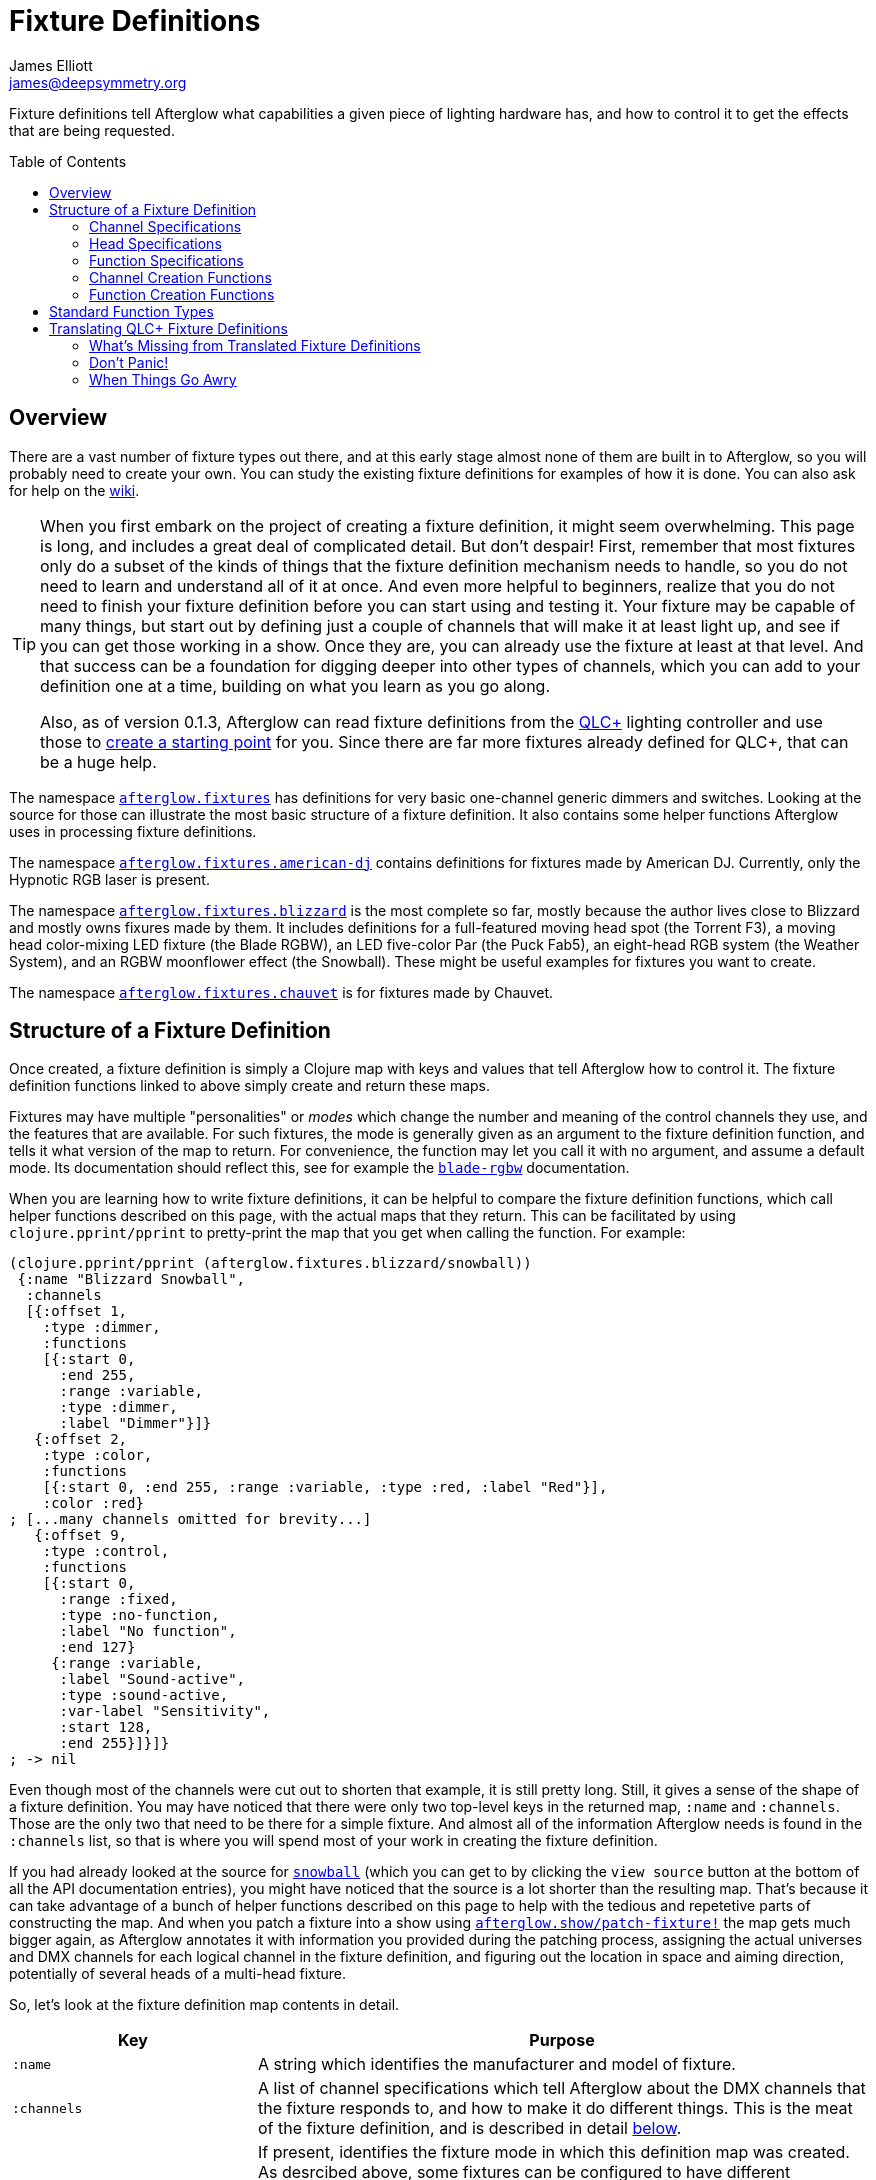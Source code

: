 = Fixture Definitions
James Elliott <james@deepsymmetry.org>
:icons: font
:toc:
:toc-placement: preamble
:api-doc: http://rawgit.com/Deep-Symmetry/afterglow/master/api-doc/
:branch-base: https://github.com/Deep-Symmetry/afterglow/blob/master/

// Set up support for relative links on GitHub, and give it
// usable icons for admonitions, w00t! Add more conditions
// if you need to support other environments and extensions.
ifdef::env-github[]
:outfilesuffix: .adoc
:tip-caption: :bulb:
:note-caption: :information_source:
:important-caption: :heavy_exclamation_mark:
:caution-caption: :fire:
:warning-caption: :warning:
endif::[]

Fixture definitions tell Afterglow what capabilities a given piece of
lighting hardware has, and how to control it to get the effects that are
being requested.

== Overview

There are a vast number of fixture types out there, and at this early
stage almost none of them are built in to Afterglow, so you will
probably need to create your own. You can study the existing fixture
definitions for examples of how it is done. You can also ask for help
on the https://github.com/Deep-Symmetry/afterglow/wiki/Questions[wiki].

[TIP]
====
When you first embark on the project of creating a fixture
definition, it might seem overwhelming. This page is long, and
includes a great deal of complicated detail. But don't despair! First,
remember that most fixtures only do a subset of the kinds of things
that the fixture definition mechanism needs to handle, so you do not
need to learn and understand all of it at once. And even more helpful
to beginners, realize that you do not need to finish your fixture
definition before you can start using and testing it. Your fixture may
be capable of many things, but start out by defining just a couple of
channels that will make it at least light up, and see if you can get
those working in a show. Once they are, you can already use the
fixture at least at that level. And that success can be a foundation
for digging deeper into other types of channels, which you can add to
your definition one at a time, building on what you learn as you go
along.

Also, as of version 0.1.3, Afterglow can read fixture definitions from
the http://www.qlcplus.org[QLC+] lighting controller and use those to
<<translating-qlc-fixture-definitions,create a starting point>> for
you. Since there are far more fixtures already defined for QLC+, that
can be a huge help.
====

The namespace
{api-doc}afterglow.fixtures.html[`afterglow.fixtures`]
has definitions for very basic one-channel generic dimmers and
switches. Looking at the source for those can illustrate the most
basic structure of a fixture definition. It also contains some helper
functions Afterglow uses in processing fixture definitions.

The namespace
{api-doc}afterglow.fixtures.american-dj.html[`afterglow.fixtures.american-dj`]
contains definitions for fixtures made by American DJ. Currently, only
the Hypnotic RGB laser is present.

The namespace
{api-doc}afterglow.fixtures.blizzard.html[`afterglow.fixtures.blizzard`]
is the most complete so far, mostly because the author lives close to
Blizzard and mostly owns fixures made by them. It includes definitions
for a full-featured moving head spot (the Torrent F3), a moving head
color-mixing LED fixture (the Blade RGBW), an LED five-color Par (the
Puck Fab5), an eight-head RGB system (the Weather System), and an RGBW
moonflower effect (the Snowball). These might be useful examples for
fixtures you want to create.

The namespace
{api-doc}afterglow.fixtures.chauvet.html[`afterglow.fixtures.chauvet`]
is for fixtures made by Chauvet.

== Structure of a Fixture Definition

Once created, a fixture definition is simply a Clojure map with keys
and values that tell Afterglow how to control it. The fixture
definition functions linked to above simply create and return these
maps.

Fixtures may have multiple "personalities" or _modes_ which change the
number and meaning of the control channels they use, and the features
that are available. For such fixtures, the mode is generally given as
an argument to the fixture definition function, and tells it what
version of the map to return. For convenience, the function may let
you call it with no argument, and assume a default mode. Its
documentation should reflect this, see for example the
{api-doc}afterglow.fixtures.blizzard.html#var-blade-rgbw[`blade-rgbw`]
documentation.

When you are learning how to write fixture definitions, it can be
helpful to compare the fixture definition functions, which call helper
functions described on this page, with the actual maps that they
return. This can be facilitated by using `clojure.pprint/pprint` to
pretty-print the map that you get when calling the function. For
example:

[source,clojure]
----
(clojure.pprint/pprint (afterglow.fixtures.blizzard/snowball))
 {:name "Blizzard Snowball",
  :channels
  [{:offset 1,
    :type :dimmer,
    :functions
    [{:start 0,
      :end 255,
      :range :variable,
      :type :dimmer,
      :label "Dimmer"}]}
   {:offset 2,
    :type :color,
    :functions
    [{:start 0, :end 255, :range :variable, :type :red, :label "Red"}],
    :color :red}
; [...many channels omitted for brevity...]
   {:offset 9,
    :type :control,
    :functions
    [{:start 0,
      :range :fixed,
      :type :no-function,
      :label "No function",
      :end 127}
     {:range :variable,
      :label "Sound-active",
      :type :sound-active,
      :var-label "Sensitivity",
      :start 128,
      :end 255}]}]}
; -> nil
----

Even though most of the channels were cut out to shorten that example,
it is still pretty long. Still, it gives a sense of the shape of a
fixture definition. You may have noticed that there were only two
top-level keys in the returned map, `:name` and `:channels`. Those
are the only two that need to be there for a simple fixture. And
almost all of the information Afterglow needs is found in the
`:channels` list, so that is where you will spend most of your work in
creating the fixture definition.

If you had already looked at the source for
{api-doc}afterglow.fixtures.blizzard.html#var-snowball[`snowball`]
(which you can get to by clicking the `view source` button at the
bottom of all the API documentation entries), you might have noticed
that the source is a lot shorter than the resulting map. That's
because it can take advantage of a bunch of helper functions described
on this page to help with the tedious and repetetive parts of
constructing the map. And when you patch a fixture into a show using
{api-doc}afterglow.show.html#var-patch-fixture.21[`afterglow.show/patch-fixture!`]
the map gets much bigger again, as Afterglow annotates it with
information you provided during the patching process, assigning the
actual universes and DMX channels for each logical channel in the
fixture definition, and figuring out the location in space and aiming
direction, potentially of several heads of a multi-head fixture.

So, let's look at the fixture definition map contents in detail.

[cols="2l,5a", options="header"]
|===
|Key
|Purpose

|:name

|A string which identifies the manufacturer and model of fixture.

|:channels

| A list of channel specifications which tell Afterglow about the DMX
channels that the fixture responds to, and how to make it do different
things. This is the meat of the fixture definition, and is described
in detail <<channel-specifications,below>>.

|:mode

|If present, identifies the fixture mode in which this definition map
 was created. As desrcibed above, some fixtures can be configured to
 have different &ldquo;personalities&rdquo; which use a different
 number of DMX channels and provide a different set of features. Their
 fixture definition functions will use a `mode` argument to determine
 the mode in which the fixture is operating, and return an appropriate
 map. That map will include the chosen mode keyword as the value at
 this key.

|:heads

|If a fixture has multiple independent heads, which can be controlled
 individually, the channels which control the heads are grouped into a
 list under this key. Each entry in the list is a map which explains a
 single head. It will contain its own `:channels` key with the channel
 specifications controlling that specific head, and will also contain
 geometric information about the offset of that particular head from
 the geometric center of the fixture, so Afterglow can figure out
 where the head is in space when the fiture is patched into the show.
 This is described in more detail <<head-specifications,below>>.

|:pan-center

|If this fixture is a moving head capable of pan movements, this entry
 tells afterglow the DMX value to send the fixture to pan it directly
 at the audience when the fixture is hung at its standard orientation.
 (The documentation you create for your fixture definition needs to
 explain what this default orientation is, so that people patching
 your fixture can figure out the proper angle information to tell
 Afterglow if they hung it in a different orientation, as explained in
 <<show_space#show-space,Show Space>>.) The `:pan-center` value should
 pan the light so it is aimed exactly along the show Z axis when also
 tilted to `:tilt-center`.

Many fixtures can pan more than once around a full circle, so you may
have a choice of values to supply here, all of which pan the fixture
directly towards the audience in your default hanging orientation. If
so, pick one towards the middle of the DMX range, giving Afterglow
room to maneuver without having to flip to the opposite end of the pan
range regardless of how the fixture has been hung.

If the fixture cannot pan far enough to aim directly at the audience
when it is hung in its default orientation, you may be better off
choosing a different default hanging orientation. But if you do not
want to do that, you can set this to the closest value outside the
legal DMX range which would cause the fixture to pan that far if it
were legal and possible, and Afterglow will still be able to figure
out and use the legal movements that the fixture is capable of.

|:pan-half-circle

|If this fixture is a moving head capable of pan movements, this entry
 tells Afterglow the amount it needs to add to the DMX value sent on
 the fixture's Pan channel to pan it halfway around a circle in a
 counterclockwise direction. Afterglow uses this to figure out how to
 aim the head exactly where you want it. If your fixture is not
 capable of panning that far, this value may be larger than a legal
 DMX value. That is fine, Afterglow will figure that out. Simply
 always give it the value which, when added to some legal Pan channel
 value, would cause the fixture to rotate counterclockwise halfway
 around a circle if it could rotate that far. (This number could be
 negative if the fixture turns clockwise when the pan value is
 increased in its default hanging orientation.)

The <<show_space#show-space,Show Space>> page explains how to figure
out which rotations are clockwise or counterclockwise with respect to
different axes. Pan motions are rotations around the fixture Y axis.

|:tilt-center

|If this fixture is a moving head capable of tilt movements, this
 entry tells afterglow the DMX value to send the fixture to tilt it
 directly at the audience when the fixture is hung at its standard
 orientation. (The documentation you create for your fixture
 definition needs to explain what this default orientation is, so that
 people patching your fixture can figure out the proper angle
 information to tell Afterglow if they hung it in a different
 orientation, as explained in <<show_space#show-space,Show Space>>.)
 The `:tilt-center` value should tilt the light so it is aimed exactly
 along the show Z axis when also panned to `:pan-center`.

Some fixtures can tilt more than once around a full circle, so you may
have a choice of values to supply here, all of which tilt the fixture
directly towards the audience in your default hanging orientation. If
so, pick one towards the middle of the DMX range, giving Afterglow
room to maneuver without having to flip to the opposite end of the tilt
range regardless of how the fixture has been hung.

If the fixture cannot tilt far enough to aim directly at the audience
when it is hung in its default orientation, you may be better off
choosing a different default hanging orientation. But if you do not
want to do that, you can set this to the closest value outside the
legal DMX range which would cause the fixture to tilt that far if it
were legal and possible, and Afterglow will still be able to figure
out and use the legal movements that the fixture is capable of.

|:tilt-half-circle

|If this fixture is a moving head capable of tilt movements, this entry
 tells Afterglow the amount it needs to add to the DMX value sent on
 the fixture's Tilt channel to tilt it halfway around a circle in a
 counterclockwise direction. Afterglow uses this to figure out how to
 aim the head exactly where you want it. If your fixture is not
 capable of tilting that far, this value may be larger than a legal
 DMX value. That is fine, Afterglow will figure that out. Simply
 always give it the value which, when added to some legal Tilt channel
 value, would cause the fixture to rotate counterclockwise halfway
 around a circle if it could rotate that far. (This number could be
 negative if the fixture turns clockwise when the tilt value is
 increased in its default hanging orientation.)

The <<show_space#show-space,Show Space>> page explains how to figure
out which rotations are clockwise or counterclockwise with respect to
different axes. Tilt motions are rotations around the fixture X axis.

|===

=== Channel Specifications

The `:channels` entry for a fixture or head definition map tells
Afterglow the control channels that can be used to make that fixture
or head do things. It is a list of maps, each of which describes the
nature and capabilities of a single channel that the fixture or head
responds to.

TIP: Although there is a lot of detail in this table, you don't
necessarily need to understand it all to create fixture definitions,
because Afterglow provides <<channel-creation-functions,channel
creation functions>> to create these maps for you.

Each channel specification map has the following content:

[cols="2l,5a", options="header"]
|===
|Key
|Purpose

|:offset

[[channel-offset]]
|The number that identifies the channel. Each fixture listens to one
 or more channels, and is itself configured to a partcular DMX channel
 number (DMX channels range from 1 to 512). That configuration defines
 the _first_ channel the fixture listens to. The `:offset` value tells
 Afterglow how the current channel specification relates to the
 fixture's configured (starting) channel number. An offset of `1`
 corresponds to the first channel the fixture is listening to, which
 would be the channel number configured on the fixture's front panel
 (or via its DIP switches or jumpers if it is really old-school). The
 second channel would have offset `2`, and would correspond to the
 channel one greater than the fixture is configured to listen to.

Although it might seem more natural (at least to a programmer) to
start the offset with `0`, because then you could calculate the actual
channel number by simply adding the offset to the address at which the
fixture is configured to listen, most lighting manuals describe their
fixture channels with numbers that start with `1`, so Afterglow
follows that convention.

The offsets for all the channel specifications in a fixture definition
should form a continuous series of integers starting from 1 and going
up to the number of channels the fixture supports. It is an error if
more than one channel specification in the fixture definition uses the
same offset value, and if there are any gaps it probably means that
you have missed a channel specification (except for multi-byte
channels, as described in the next row). You don't need to define the
channels in the same order as their offsets in your fixture
definition, although that is a reasonable practice, making it easier
to match them up with the manual.

|:fine-offset

|There is one circumstance in which there _will_ be gaps in the
`:offset` values for your channel definitions. Sometimes a pair of
channels are used to express a single value, such as pan, tilt, or a
dimmer level, because the normal DMX value range, from 0 to 255, does
not give enough precision to allow smooth movements or fades. In those
cases, you specify the channel number containing the
most-significant byte (MSB) of the value as the `:offset`, and the
channel containing the least-significant byte (LSB) is specified in
the same channel specification using the key `:fine-offset`. The
function
{api-doc}afterglow.channels.html#var-fine-channel[`afterglow.channels/fine-channel`]
helps create such a channel specification map. (In fact, it has other
handy features which make it useful even when you are creating a
channel specification that does not need a `:fine-offset` value).

|:type

|Tells afterglow the kind of channel this is. Special values include
 `:color` for a channel that contains a color intensity, `:dimmer` for
 controlling brightness independent of color, and `:pan` and `:tilt`
 for controlling moving heads. Other channels may use keywords that
 Afterglow does not recognize. A common keyword used for a grab-bag
 channel which may do many things depending on the exact DMX value
 sent is `:control`.

|:color

|When the channel `:type` is `:color`, this key is also present to
 tell Afterglow what color the channel controls the intensity of.
 Afterglow uses this information to enable color mixing using multiple
 color channels. The value of this key will be a keyword. The values
 `:red`, `:green`, `:blue`, and `:white` are understood and supported
 for color mixing automatically. If your fixture has LEDs of other
 colors and you would like Afterglow to include them in its color
 mixing calculations, in addition to supplying a `:color` value for
 their channel, you will need to specify a `:hue` value (below), so
 Afterglow knows how to mix them in.

|:hue

[[hue-mixing]]
|When the channel `:type` is `:color`, this key is optionally present
 to tell Afterglow the hue value of the LEDs controlled by the
 channel. This allows Afterglow to perform color mixing with
 non-standard LED colors. Its value is the numeric hue (expressed in
 terms of degrees around the color circle) of the LEDs. The best way
 to find that is with a colorimeter, but since most of us can't afford
 them, you can approximate it by working with graphic design software,
 or even entering the color name on
 https://www.wolframalpha.com[Wolfram Alpha].

If you don't want Afterglow to mix colors using this channel, leave
out the `:hue` entry. The fixture definition function for the Chauvet
{api-doc}afterglow.fixtures.chauvet.html#var-slimpar-hex3-irc[SlimPar
Hex3 IRC] uses optional keyword arguments to let the show creator
decide whether or not to include them for its amber and ultraviolet
channels.

|:functions

|A list of <<function-specifications,Function Specifications>> which
 identify ranges of DMX values that can be sent to the channel, and
 which perform particular functions. Fixture manufacturers often use a
 single DMX channel to achieve many different kinds of effects, in
 order to not use up the DMX address space, especially when it would
 not make sense to try to activate two or more of the functions at the
 same time. Afterglow effects and cues can work in terms of these
 function definitions, and it often makes sense to do so even for
 channels which implement only a single function, so you don't need to
 worry about how a function is implemented when designing your effect
 or cue. Because of that, the channel creation functions add a
 function map even when you are creating a single-function channel.

|:inverted-from

[[inverted-channels]] |If this key is present, the value established
by the channel's <<rendering_loop#channel-assigners,assigners>> will
be
{api-doc}afterglow.effects.channel.html#var-apply-channel-value[reversed]
when it is sent to the fixture. This is necessary to support fixtures
which have inverted dimmer channels, and can be configured when
<<fixture_definitions#dimmer-channels,creating>> the dimmer channel
specification.

|===

=== Head Specifications

As described above, the `:heads` entry in a fixture definition map is
a list that describes each individually controllable head within that
fixture. It may be a separate moving head, or it may just be an
individually-addressable pixel. If a fixture has only one
light-emitting head, it does not need a head specification list at
all; everthing Afterglow needs to know about it will be contained in
the main fixture definition. But if there is more than one place on
the fixture that can be controlled independently, you will want to
organize them into heads, and tell Afterglow their spatial
relationships as well as which channels control which head, using a
head specifications list. Each element of the list is a map with the
following content:

[cols="2l,5a", options="header"]
|===
|Key
|Purpose

|:channels

| A list of channel specifications which tell Afterglow about the DMX
channels that this individual head responds to. These have exactly the
same structure as the channel specifications for the main fixture, as
described <<channel-specifications,above>>. A channel can only be
listed in one place or the other. If it affects the entire fixture, it
should be in the main list; if it affects only a single head, it
should be in that head's list.

|:x

|The offset along the fixture X axis, in meters, from the geometric
 center of the fixture (the point at which Afterglow is told the
 fixture is located when patching the fixture) and the geometric
 center of this head. If this head is centered along the fixture X
 axis, you can omit this value or you can supply it with a value of
 0.0. The <<show_space#show-space,Show Space>> page illustrates the
 axes and links to a function you can use for converting inches to
 meters.

|:y

|The offset along the fixture Y axis, in meters, from the geometric
 center of the fixture (the point at which Afterglow is told the
 fixture is located when patching the fixture) and the geometric
 center of this head. If this head is centered along the fixture Y
 axis, you can omit this value or you can supply it with a value of
 0.0. The <<show_space#show-space,Show Space>> page illustrates the
 axes and links to a function you can use for converting inches to
 meters.

|:z

|The offset along the fixture Z axis, in meters, from the geometric
 center of the fixture (the point at which Afterglow is told the
 fixture is located when patching the fixture) and the geometric
 center of this head. If this head is centered along the fixture X
 axis, you can omit this value or you can supply it with a value of
 0.0. The <<show_space#show-space,Show Space>> page illustrates the
 axes and links to a function you can use for converting inches to
 meters.

|:x-rotation

|If this head aims in a different direction than the fixture as a
 whole, this value tells afterglow the angle in radians it is rotated
 around the X axis. The <<show_space#show-space,Show Space>> page
 illustrates the axes, explains how to calculate the sign of a
 rotation, and links to a function you can use for converting degrees
 to radians.

|:y-rotation

|If this head aims in a different direction than the fixture as a
 whole, this value tells afterglow the angle in radians it is rotated
 around the Y axis. The <<show_space#show-space,Show Space>> page
 illustrates the axes, explains how to calculate the sign of a
 rotation, and links to a function you can use for converting degrees
 to radians.

|:z-rotation

|If this head aims in a different direction than the fixture as a
 whole, this value tells afterglow the angle in radians it is rotated
 around the Z axis. The <<show_space#show-space,Show Space>> page
 illustrates the axes, explains how to calculate the sign of a
 rotation, and links to a function you can use for converting degrees
 to radians.

|===

=== Function Specifications

Function specifications allow a single channel to be broken up into a
series of value ranges which accomplish different purposes. As noted
above, fixture manufacturers often do this so that they can provide a
lot of functionality without taking up too much of the DMX address
space. And since fixtures often have functions which cannot be
activated at the same time, such as selecting a particular gobo on a
gobo wheel, it makes great sense.

The `:functions` entry in a channel specification map lists all the
functions that a given channel offers. In order to work well with
<<effects#function-effects,Function Effects>> and
<<cues#creating-function-cues,Function Cues>> it is best to provide a
function list even for channels which only perform a single function.
A function list is a list of maps, each of which identifies a range of
values that do something when the channel is set to a value within
that range. Each map has the following content:

[cols="2l,5a", options="header"]
|===
|Key
|Purpose

|:start

|The beginning of the function range: the lowest DMX value which
 activates this function on the channel. Must be a legal DMX value,
 from `0` to `255`, and less than or equal to `:end`. Ranges must not
 overlap, so this value must be greater than the `:end` value of any
 other function range defined for the channel.

|:end

|The end of the function range: the highest DMX value which activates
 this function on the channel. Must be a legal DMX value, from `0` to
 `255`, and greater than or equal to `:start`. Ranges must not
 overlap, so this value must be less than the `:start` value of any
 other function range defined for the channel.

|:type

|A keyword which identifies the nature of the function. This is how
 <<effects#function-effects,Function Effects>> and
 <<cues#creating-function-cues,Function Cues>> will find the effect,
 so it is important to be consistent when assigning function types.
 The list of <<standard-function-types,standard function types>> is a
 good starting point. If you feel there is a common kind of function
 which should be added to that list, please open an
 https://github.com/Deep-Symmetry/afterglow/issues[issue] requesting it.

|:range

|Tells Afterglow what kind of a function range this is. Some functions
 are simply either off or on, and even if multiple DMX values exist
 within the function range, the result of using any of them is no
 different from using another. Such functions are identified by a
 `:range` type of `:fixed`. Other functions, such as a rotation speed
 or focus, will have different effects for every value in the range,
 and are identified by a `:range` type of `:variable`. This helps
 Afterglow build an appropriate user interface for interacting with
 <<effects#function-effects,Function Effects>> in places like the
 <<push2#effect-control,Ableton Push Effect Control interface>>.

|:label

|Specifies a label that should be used when creating a user interface
 that refers to this function. <<cues#creating-function-cues,Function
 Cues>> will use this as the label text in the grid cell they create
 in the <<README#the-embedded-web-interface,web interface>>. If
 omitted, a capitalzed version of the value of the `:type` keyword
 (without its leading colon) is used as the label; this entry allows
 you to specify something more readable.

|:var-label

|Specifies a label that should be used when creating a user interface
 for adjusting the value associated with this function (so it makes
 sense to set this only when `:range` is `:variable`).
 <<cues#creating-function-cues,Function Cues>> will use this as the
 label for the cue-local variable they create, and it will appear in
 places like the <<push2#effect-control,Ableton Push Effect
 Control interface>>. If omitted, the generic label
 &ldquo;Level&rdquo; will be displayed under the encoder knob.

|:scale-fn

|A function that will be called to scale the function value being
 requested by an effect. For functions whose `:range` is `:variable`,
 Afterglow function effects can vary the value being sent to activate
 the function. They normally do this as a percentage, where 0 maps to
 the `:start` of the range, and 100 maps to the `:end`, and values in
 between are scaled appropriately.

If there is a reason to tweak the values on the way in, you can store
a function at this key in the function specification, and Afterglow
will call the function with the percentage value the effect requested,
and expect the function to return a modified percentage value to use
to actually pick the DMX value to send. A good example of a reason to
do this is with the `strobe` function, so that different fixtures can
be coaxed into strobing at roughly the same rate. The fixture
definitions that ship with Afterglow use
{api-doc}afterglow.effects.channel.html#var-function-value-scaler[`afterglow.effects.channel/function-value-scaler`]
to build `:scale-fn` functions for their `:strobe` functions so that,
rather than a percentage, the strobe function value is interpreted as
an approximate tenth-Hz rate (flashes per ten seconds), normalized for
each fixture. The example in the <<function-channels,Function
Channels>> section below explains this further.

|===

=== Channel Creation Functions

The
{api-doc}afterglow.channels.html[`afterglow.channels`]
namespace provides a number of functions to help you create channel
specifications in your fixture definitions. You will see these used
all over the place in the fixture definitions which ship with
Afterglow; here is an introduction to how they work.

==== Color Channels

{api-doc}afterglow.channels.html#var-color[`afterglow.channels/color`]
returns a channel specification for a channel that controls an
individual color intensity (such as with an RGB LED fixture). Its two
mandatory arguments are the channel `offset` (the channel number
reported in the fixture manual, assuming they are numbered starting
with `1` as described <<channel-offset,above>>), and the `color`, a
keyword naming the color. The standard colors `:red`, `:green`,
`:blue`, and `:white` will automatically participate in Afterglow's
color mixing for <<effects#color-effects,Color Effects>>. If your
fixture has other color channels, and you would like them to
participate in color mixing as well, pass the hue value of the color
channel with the optional keyword argument `:hue`. (See the discussion
<<hue-mixing,above>> for ways to determine the hue value of your color
channel.)

If your fixture supports two-byte color values for more precise color
mixing, use the most-significant byte as the `offset` value, and pass
the offset of least-significant byte using the optional keyword
argument `:fine-offset`.

If you want to use a label which differs from the name of the `color`
keyword in the user interface when
<<push2#effect-control,adjusting>>
<<cues#creating-function-cues,Function Cues>> (for example, if the
keyword is hyphenated, and you want the label to use a space), specify
your desired label with the optional keyword argument
`:function-label`.

==== Dimmer Channels

{api-doc}afterglow.channels.html#var-dimmer[`afterglow.channels/dimmer`]
returns a specification for a channel that controls the dimmer of a
fixture or head. It always takes at least one argument, the channel
`offset` (as described <<channel-offset,above>>). If the fixture uses
two-byte values for more precise dimmer control, use the
most-significant byte as the `offset` value, and pass the offset of
the least-significant byte using the optional keyword argument
`:fine-offset`.

Normal dimmers are dark at zero, and get brighter as the channel value
increases, to a maximum brightness at 255. However, some fixtures have
inverted dimmers. If that is the case for the fixture you are
defining, pass the DMX value at which the inversion takes place with
`:inverted-from`. For example, fixtures which are brightest at zero
and darken as the value approaches 255 would be specified as
`:inverted-from 0`, while fixtures which are dark at zero, jump to
maximum brightness at 1, then dim as the value grows towards 255 would
be specified as `:inverted-from 1`.

==== Focus Channels

{api-doc}afterglow.channels.html#var-focus[`afterglow.channels/focus`]
returns a specification for a channel that controls the focal plane of
a fixture or head, usually a moving head spot which can project gobo
(template) images. It always takes at least one argument, the channel
`offset` (as described <<channel-offset,above>>). If the fixture uses
two-byte values for more precise focus control, pass the offset of
the channel that controls the most-significant byte as the `offset`
argument, and pass the offset of the channel that controls the
least-significant byte as the second argument, `fine-offset`.

==== Frost Channels

{api-doc}afterglow.channels.html#var-frost[`afterglow.channels/frost`]
returns a specification for a channel that controls the frost effect
of a fixture or head, softening the beam of light it emits. It always
takes at least one argument, the channel `offset` (as described
<<channel-offset,above>>). If the fixture uses two-byte values for
more precise focus control, pass the offset of the channel that
controls the most-significant byte as the `offset` argument, and pass
the offset of the channel that controls the least-significant byte as
the second argument, `fine-offset`.

==== Iris Channels

{api-doc}afterglow.channels.html#var-iris[`afterglow.channels/iris`]
returns a specification for a channel that controls the iris
(aperture) of a fixture or head, widening or narrowing the beam of
light it emits. It always takes at least one argument, the channel
`offset` (as described <<channel-offset,above>>). If the fixture uses
two-byte values for more precise iris control, pass the offset of the
channel that controls the most-significant byte as the `offset`
argument, and pass the offset of the channel that controls the
least-significant byte as the second argument, `fine-offset`.

==== Pan Channels

{api-doc}afterglow.channels.html#var-pan[`afterglow.channels/pan`]
returns a specification for a channel that controls the pan (rotation
around the Y axis) of a fixture or head. It always takes at least one
argument, the channel `offset` (as described
<<channel-offset,above>>). If the fixture uses two-byte values for
more precise pan control, pass the offset of the channel that controls
the most-significant byte as the `offset` argument, and pass the
offset of the channel that controls the least-significant byte as the
second argument, `fine-offset`.

==== Tilt Channels

{api-doc}afterglow.channels.html#var-tilt[`afterglow.channels/tilt`]
returns a specification for a channel that controls the tilt (rotation
around the X axis) of a fixture or head. It always takes at least one
argument, the channel `offset` (as described
<<channel-offset,above>>). If the fixture uses two-byte values for
more precise tilt control, pass the offset of the channel that controls
the most-significant byte as the `offset` argument, and pass the
offset of the channel that controls the least-significant byte as the
second argument, `fine-offset`.

==== Zoom Channels

{api-doc}afterglow.channels.html#var-zoom[`afterglow.channels/zoom`]
returns a specification for a channel that controls the zoom of a
fixture or head, changing how much the beam spreads as it travels from
the fixture. It always takes at least one argument, the channel
`offset` (as described <<channel-offset,above>>). If the fixture uses
two-byte values for more precise zoom control, pass the offset of the
channel that controls the most-significant byte as the `offset`
argument, and pass the offset of the channel that controls the
least-significant byte as the second argument, `fine-offset`.

==== Function Channels

{api-doc}afterglow.channels.html#var-functions[`afterglow.channels/functions`]
returns a specification for a channel that implements a list of
different functions for different ranges of DMX values. Its first two arguments are `chan-type`, the keyword which identifies the type of the channel (please see the list of
<<standard-function-types,standard function types>> below and try to
reuse one if it is appropriate, or at least create your keyword in a
way that follows their conventions), and the channel `offset` (as
described <<channel-offset,above>>).

These are followed by a variable number of function range
specifications, which take the form of a number (which identifies the
starting DMX value for the function range) followed by the function
specification itself. This can either be a
<<function-specifications,function specification map>> as described
above (without the `:start` and `:end` keys, which will be figured out
from the starting ranges supplied to this function), or in many simple
cases you can use the shorthand of passing a keyword, which will be
expanded into a variable-range function with the a type of the keyword
you supplied, or a string, which will be expanded into a fixed-range
function with a type of a keyword made from the string you supplied.
If you pass a `nil` after the number, it tells Afterglow to not create
a function at all for that part of the range.

The range specifications need to be in order of increasing starting
values, and the ending values for each will be figured out by context.

The best way to understand this is to look at an example, like the
specification for channel 9 of the Torrent F3:

[source,clojure]
----
(chan/functions :shutter 9 0 "shutter-closed" 32 "shutter-open"
                           64 {:type :strobe
                               :scale-fn (partial function-value-scaler 14 100)
                               :label "Strobe (1.4Hz->10Hz)"
                               :range :variable}
                           96 "shutter-open-2" 128 :pulse-strobe 160 "shutter-open-3"
                           192 :random-strobe
                           224 "shutter-open-4")
----

This sets up a channel of type `:shutter` with offset `9`. The
remaining arguments are pairs which define function ranges.

The first two pairs use the String shortcut to set up a fixed-ranged
function of type `:shutter-closed` from `0`-`31`, and another fixed-range
function of type `:shutter-open` from `32`-`63`.

Then there is a more complex function specification, using the map
approach to set up a variable-range function of type `:strobe` from
`64`-`95`, assign it a function label of `Strobe (1.4Hz->10Hz)`, and
assign it a scaling function, which maps the values from 14 to 100
onto tenth-Hertz frequency values, to try to normalize the strobe
speed of the fixture, since `:strobe` is a very common function, and
it is nice to try to get different models of fixtures to react
similarly when a given value for that function is assigned to them.

> The discussion of the `:strobe` standard function
  <<strobe-function,below>> provides another example of this approach,
  and explains it further.

This is followed by another fixed-range function of type
`:shutter-open-2` from `96`-`127` set up using the String shortcut,
and a simpler variable-range function of type `:pulse-strobe` from
`128`-`159` set up using the keyword shortcut rather than a map. That
line finishes with a fixed-range function of type `:shutter-open-3`
from `160`-`191` created using the String shortcut. Since the
Torrent's pulse strobe mode is not something any of the other fixtures
support, there was no need to try to use a scaling function to make it
approximate another fixture's speed.

The last two pairs should be easily understood by now, as we have seen
their like before. The second-to-last line uses the keyword shortcut
to create a variable-range function of type `:random-strobe` from
`192`-`223`, and the last line uses the String shortcut to create a
fixed-range function of type `:shutter-open-4` from `224` to the
largest legal DMX value of `255`. Again, random strobing is a function
unique to the Torrent, so no effort was made to scale it.

NOTE: The various shutter-open ranges all do the same thing, but need
to be given different names, since function names must be unique; it
is a quirk of this fixture that it has multiple ranges with the same
function. Another valid approach for handling the redundant later
ranges would have been to pass `nil` after the number to tell
Afterglow to not create a function for them.

==== Generic Channels

If none of the above functions match the channel you are creating, you
can use
{api-doc}afterglow.channels.html#var-fine-channel[`afterglow.channels/fine-channel`]
to create the definition.

It always takes at least two arguments: `chan-type`, a keyword
identfying the type of the channel (please see the list of
<<standard-function-types,standard function types>> below and try to
reuse one if it is appropriate, or at least create your keyword in a
way that follows their conventions), and the channel `offset` (as
described <<channel-offset,above>>).

If the channel uses two-byte values for more precise control, use the
most-significant byte as the `offset` value, and pass the offset of
the least-significant byte using the optional keyword argument
`:fine-offset`.

If for some reason the channel's function type should differ from the
value you gave for `chan-type`, you can pass a different keyword to
use when creating the function range, using the optional keyword
argument `:function-type`.

If you want to use a variable label which differs from the name of the
channel's function type keyword in the user interface when
<<push2#effect-control,adjusting>>
<<cues#creating-function-cues,Function Cues>> (for example, if the
keyword is hyphenated, and you want the label to use a space), specify
your desired label with the optional keyword argument
`:var-label`.

=== Function Creation Functions

There are also functions to help you create function specifications in
your channel definitions.

==== Color Wheel Hue

{api-doc}afterglow.channels.html#var-color-wheel-hue[`afterglow.channels/color-wheel-hue`]
returns a function specification which ties a color wheel position to
a particular hue, so the color wheel can participate in Afterglow's
color effects. See the
{api-doc}afterglow.channels.html#var-color-wheel-hue[API
documentation] for more details, and the
{api-doc}afterglow.fixtures.blizzard.html#var-torrent-f3[Torrent
F3] fixture definition source for an example of its use.

## Standard Function Types

<<effects#function-effects,Function Effects>> and
<<cues#creating-function-cues,Function Cues>> trigger and control
specific functions, potentially across a range of different fixture
types from different manufacturers. In order for that to work, the
<<function-specifications,Function Specifications>> must be created
with consistent `:type` keywords. When you are creating a new fixture
definition, check to see if any of the functions that it provides are
covered by this table, and if so, use the same keywords to identify
them, so your fixture can participate with other fixtures in effects
using that function.

If your function does not fit into this list, make up a keyword that
makes sense for it, following the style shown here. And also please
consider (if the function type is likely to be present on other
fixtures and useful to other people) opening an
https://github.com/Deep-Symmetry/afterglow/issues[issue] requesting that
your new function type be added to this list so that when other people
create definitions for similar fixtures, they can interoperate with
yours.

[cols="2l,5a", options="header"]
|===
|Function Key
|Description

|:dimmer

|Controls the overall brightness of the fixture or head, independent
 of any color intensity channels which might also affect it. This is
 also a fundamental channel type in Afterglow, and has a category of
 <<effects#dimmer-effects,Dimmer Effects>> to work with it. Dimmer
 effects can work with either fully dedicated dimmer channels (in
 which case the channel itself has a `:type` of `:dimmer`, and the
 entire DMX range is used for dimming), or multipurpose channels in
 which a subset of the DMX range is assigned to a function of type
 `:dimmer`, and the channel `:type` is something else (like
 `:control`, as suggested below).

|:red
:green
:blue
:white
:amber
:uv

|These identify functions (usually entire channels) which control the
 intensity of a particular color, usually on LED fixtures. When you
 create a channel of type `:color`, it will have a `:color` key with
 this value, and a corresponding function range. If your fixture has
 LEDs of colors other than these, use the color name to identify the
 function. (This will happen automatically when you use the
 {api-doc}afterglow.channels.html#var-color[`color`]
 channel <<channel-creation-functions,creation function>> to create
 the channel.) Color channels are fundamental channel types in
 Afterglow, and the colors `:red`, `:green`, `:blue`, and `:white`
 will automatically participate in the color mixing Afterglow performs
 with <<effects#color-effects,Color Effects>>. The others can too if,
 as described <<hue-mixing,above>>, the `:color` channel has a `:hue`
 entry.

|:pan
:tilt

|Rotates the fixture about its Y (in the case of `:pan`) or X (in the
 case of `:tilt`) axis. These are also fundamental channel types in
 Afterglow, and have categories of
 <<effects#direction-effects,Direction Effects>> and
 <<effects#aim-effects,Aim Effects>> to work with them.

|:strobe

[[strobe-function]]
|Causes the fixture to flash on and off abruptly (and usually
 rapidly). This is typically a variable-range function, so different
 values within the function range cause the fixture to strobe at
 different speeds. If possible, use a `:scale-fn` function (with the
 help of
 {api-doc}afterglow.effects.channel.html#var-function-value-scaler[`afterglow.effects.channel/function-value-scaler`])
 when creating a strobe function so that the function level is
 interpreted as an approximate Hz rate for the strobe, and your new
 fixture will strobe in rough tandem with other fixtures being
 strobed.

Take a look at the strobe function definitions for the
existing fixtures for examples how to do this. All you need to do is
measure the slowest and fastest rates at which your fixture actually
strobes, as best you can, and use them like this:

[source,clojure]
----
(chan/functions :strobe 7
                0 nil
                11 {:type :strobe
                    :scale-fn (partial function-value-scaler 6.6 100)
                    :label "Strobe (0.66Hz->10Hz)"
                    :range :variable})
----

In this example, the fixture's strobe channel is at offset `7`, and
the range from `0`-`10` does not strobe (the `nil` function
specification tells Afterglow to skip creating a function for that
range), while at `11` it begins to strobe approximately 0.66 times per
second (or 6.6 times every ten seconds, which gives a more useful
spread of strobe values across the normal function value assignment
range of 1-100), and strobes faster for higher values, finally
reaching around ten times per second at the maximum function value of
`100`.

> Measuring the actual strobing rate of arbitrary fixtures is
  difficult to get right, I am not yet quite satisfied with the
  scaling function values for my lighting rig, but for all practical
  purposes, the audience does not notice the difference when being
  dazzled by strobes.

|:focus

|Adjusts the focal plane of the fixture, usually a moving-head spot
 with the ability to project gobos (templates).

|:frost

|Controls a frost effect, softening the beam of light.

|:iris

|Controls the iris size, widening or narrowing the beam of light.

|:zoom

|Adjusts the rate at which the beam spreads as it travels further from the fixture.

|:sound-active

|Puts the fixture in a mode where it decides what to do by listening
 to music in the environment, rather than being directly controlled by
 its DMX channels.

|===

## Translating QLC+ Fixture Definitions

http://www.qlcplus.org[QLC+] is an established and powerful free and
open-source lighting control system aimed at more traditional
workflows than Afterglow. If you were not already aware of it, you
should definitely take a look. And since it has been around a while,
used by an increasing variety of people, it has had time to accumulate
a bunch of fixture definitions for lights that you are likely to
encounter or own.

Even though QLC+ does not model fixtures in as much detail as
Afterglow, so their definitions are incomplete from our perspective
(lacking geometry information for aim and direction cues, and explicit
links between channels that pair up to control a single fixture
function, among other things), Afterglow can still use them as a
starting point to help you creating a fixture definition, and save a
whole lot of time reading fixture manuals, and trial and error...
especially when it comes to channels with a lot of functions, like
gobo wheels. So when you decide to create an Afterglow fixture
definition, start by looking to see if QLC+ already has one for that
fixture.

You can find its current set of fixture definitions on
https://github.com/mcallegari/qlcplus/tree/master/resources/fixtures[GitHub].
If you see one for the fixture you want, you can either click on it
and download it individually (after choosing the `Raw` view for the
file in its header bar), or, if you are already using git, you can
clone the entire project to get local copies of all the fixture
definitions.

Once you have downloaded the QLC+ fixture definition file, you can
invoke Afterglow from the command line, as described in the
https://github.com/Deep-Symmetry/afterglow#usage[Usage] section on the
project page, to translate it into an Afterglow fixture definition.
For example, translating the definition for the
https://github.com/mcallegari/qlcplus/blob/master/resources/fixtures/American-DJ-ECO-UV-BAR-DMX.qxf[American
DJ Eco UV Bar], like so:

```
% java -jar afterglow.jar -q American-DJ-ECO-UV-BAR-DMX.qxf
Translated fixture definition written to eco-uv-bar-dmx.clj
```

would result in the following Afterglow fixture definition file:

```clojure
(ns afterglow.fixtures.american-dj
  "Translated definition for the fixture ECO UV BAR DMX
  from American DJ.

  This was created by Afterglow from the QLC+ Fixture Definintion
  (.qxf) file, and will almost certainly need some manual adjustment
  in order to enable full Afterglow capabilities.

  If you have more than one fixture definition for this manufacturer,
  you can consolidate them into a single file if you like, with a
  single copy of this namespace definition, since it is the same for
  all fixture definitions translated by Afterglow.

  Once you have completed the fixture definition, and are happy with
  the way everything is being controlled by Afterglow, please consider
  submitting it for inclusion with Afterglow, either as a Pull Request
  at https://github.com/Deep-Symmetry/afterglow/pulls if you are
  comfortable putting that together, or just on the Wiki if that's
  easier for you:
  https://github.com/Deep-Symmetry/afterglow/wiki/Questions#defining-fixtures

  The original fixture defintition was created by Rob G.
  using Q Light Controller Plus version 5.0.0 GIT.
  QLC+ Fixture Type: Other"
  (:require [afterglow.channels :as chan]
            [afterglow.effects.channel :as chan-fx]))

(defn eco-uv-bar-dmx
  "ECO UV BAR DMX.

  Please flesh out this documentation if you are submitting this for
  inclusion into Afterglow. See, for example, the Blizzard fixture
  definitions:
  http://rawgit.com/Deep-Symmetry/afterglow/master/api-doc/afterglow.fixtures.blizzard.html"
  []
  {:channels [(chan/color 1 :uv)  ; TODO: add :hue key if you want to color mix this
              (chan/fine-channel :strobing 2
                                 :function-name "Strobing"
                                 :var-label "Strobing (slow -> fast)")
              (chan/functions :dimmer-curve 3
                              0 {:type :dimmer-curve-no-dimmer-curve
                                 :label "No dimmer curve"
                                 :range :variable}
                              21 {:type :dimmer-curve-dimmer-curve-1
                                  :label "Dimmer curve 1"
                                  :range :variable}
                              41 {:type :dimmer-curve-dimmer-curve-2
                                  :label "Dimmer curve 2"
                                  :range :variable}
                              61 {:type :dimmer-curve-dimmer-curve-3
                                  :label "Dimmer curve 3"
                                  :range :variable}
                              81 {:type :dimmer-curve-dimmer-curve-4
                                  :label "Dimmer curve 4"
                                  :range :variable}
                              101 {:type :dimmer-curve-delay-mode-control
                                   :label "Delay mode control"
                                   :range :variable})]
   :name "ECO UV BAR DMX"})
```

> Of course this is a very simple fixture, but I didn't want to waste
> a ton of space on the example, and it shows the basic idea.

The new definition file will be written to the same directory as the
`.qxf` file it was based on. It is not named in a way (nor placed in
the necessary directory hierarchy) that would enable it to be loaded
using a normal Clojure `require` form, because it is intended to be
loaded individualy using Afterglow's init-file mechanism, also
described in https://github.com/Deep-Symmetry/afterglow#usage[Usage], and
within
https://github.com/Deep-Symmetry/afterglow-max#afterglow-max[afterglow-max],
by the `load-init-file` function. If you are creating definitions for
several fixtures from the same manufacturer, you are encouraged to
combine them into a single file, as described in the API documentation
at the top of the example above, using your favorite text editor. The
`ns` form places the fixture definition functions in a package named
after the manufacturer, and so needs to appear only once at the top of
the file, and all the fixture definition functions themselves can be
listed after it.

Using the fixture definition from this example, once the file is
loaded, is as simple as calling
`(afterglow.fixtures.american-dj/eco-uv-bar-dmx)` within
{api-doc}afterglow.show.html#var-patch-fixture.21[`show/patch-fixture!`].

### What's Missing from Translated Fixture Definitions

As mentioned in the introduction, there are some things that Afterglow
simply cannot guess from translated fixture definitions. Even in
simple cases like this example, you will find things that you can make
better by hand-editing the results based on your understanding of the
fixture, after reading its manual or working with it for a bit.

#### Function Specifications

First off, all fixture function ranges are created as `:variable`,
meaning that they do slightly different things along the range of
values that activate that function, because QLC+ does not distinguish
between fixed and variable functions. In the event that the function
actually has no adjustable behavior, you will want to change `:range
:variable` in the corresponding function specification entry to
`:range :fixed`, so that the user interface of a function cue created
for this fixture properly reflects the fixture's behavior. I am pretty
sure that is something that should be done for all the ranges in this
example, but I don't have the actual fixture to test it and see.
Function specifications are explained in more depth
<<function-specifications,above>>.

The types and labels assigned to the function ranges are derived from
the labels in the `.qxf` file, and uniqueness is enforced, but they
are probably too long in many cases (especially if you want them to be
readable in the Web or Ableton Push interfaces), and in some cases
should be adjusted to match up with the
<<standard-function-types,standard types>> so that they can
automatically work with cues. (This is especially likely to be the
case with strobe cues, for example. Compare the translated definitions
with some that ship with Afterglow as you are starting to get a feel
for these issues.)

#### Channel Types

Afterglow tries to guess what kinds of channels it finds, based on
their name, and aspects of their structure. For simple cases it will
get it right, and save you time, but it might be wrong. This is
especially important to double-check for dimmer channels, to make sure
they are properly detected, since only then will they participate in
<<effects#dimmer-effects,Dimmer Effects>> and the Master chain. (And
you don't want inappropriate channels to be mapped as dimmer channels
for the opposite reason.)

#### Dimmer Channels

In addition to the possibility that a dimmer channel might be
misidentified, as described above, some fixtures have _inverted_
dimmer channels, which do not get brighter as the DMX value increases.
The `.qxf` file does not record this information, so you will need to
manually add it to the
<<fixture_definitions#dimmer-channels,specification>>.

#### Color Channels

Colors are fairly well represented and identified in the QLC+ format,
and if you have a channel controlling a red, green, blue, or white
channel, chances are good that it will be properly translated. If you
have an LED fixture with other colors, like amber, UV, or beyond, and
want these other channels to participate in Afterglow's automatic
color mixing capabilities, as noted by the `TODO:` comment in the
translation example above, you will need to add a `:hue` key to the
color channel definition, containing the actual hue value of the LEDs
controlled by that channel. The Chauvet SlimPar Hex IRC
{branch-base}src/afterglow/fixtures/chauvet.clj[definition]
that ships with Afterglow contains a nice example of doing this for
its amber and UV channels, and shows how to make this extended color
mixing an optional feature when using the fixture definition.

#### Two-Byte Channels

DMX parameter values are integers which only range from 0-255. That is
not enough to achieve precise pan and tilt movements, and some
fixtures even want to allow more precise dimming values and color
intensities. In order to achieve that, they use more than one channel
to communicate a single parameter value. QLC+ fixture definition files
reflect this to an extent, using their `Group` tags which have a
`Byte` value of 0 or 1. But there is no explicit link in the `.qxf`
file between the channels that are controlling the same value.
Afterglow is able to figure it out in simple cases, such as where
there are two channels controlling the intensity of the color red,
using bytes 0 and 1. But if there are more than two channels serving
the same purpose, it cannot figure out the relationships, and you will
have to sort that out using the fixture's manual. Once you do, get rid
of the channel specification for the least-significant byte in the
fixture definition, and specify that channel as the `fine-channel`
value for the channel specification of the most-significant byte, as
documented in the <<channel-creation-functions,Channel Creation
Functions>> section.

#### Geometric Information

If the fixture includes a Pan or Tilt channel, you will see additional
`TODO:` comments telling you that you need to add information about
how the channel actually physically rotates the fixture, in order for
Afterglow to be able to accurately calculate
<<effects#direction-effects,Direction>> and
<<effects#aim-effects,Aim>> effects with it. The
<<structure-of-a-fixture-definition,Structure section above>>
describes the `:pan-center`, `:pan-half-circle`, `:tilt-center`, and
`:tilt-half-circle` values that you will need to figure out
experimentally.

> We hope to someday help automate part of this process, which will
> make it easier for all of us!

Similarly, if the fixture has multiple heads, you will see `TODO:`
entries where you need to fill in their
<<head-specifications,locations>> relative to the origin of the
fixture itself, so that <<parameters#spatial-parameters,Spatial
Parameters>> can work properly with them.

### Don't Panic!

Even though this sounds like a lot of things that can go wrong trying
to build an Afterglow fixture definition, most of the problem areas
are subtle, or relate to the more advanced capabilities of Afterglow.
Chances are very good that the automatically generated fixture
definition will at least enable basic control of the fixture right
away. So try that, and gain some confidence, as you gradually explore
the areas where it isn't quite doing what you want, and tackle those
one at a time. And, as you do, remember that you can get help:

### When Things Go Awry

Not all definitions have been tested with the translator, and there
may be scenarios that it gets fundamentally wrong. If so, please raise
an https://github.com/Deep-Symmetry/afterglow/issues[Issue], so we can see
if it is something that can be fixed, or a fundamental limitation of
the translation approach that should be documented here.

If you are having trouble figuring out the details of how to finish or
use your fixture definition, please ask for help on the
https://gitter.im/brunchboy/afterglow[gitter chat] or
https://github.com/Deep-Symmetry/afterglow/wiki/Questions#defining-fixtures[Wiki].
Not only will that hopefully get you going faster, but it might help
others in the future, especially if it leads to improvements in the
documentation or Afterglow itself.

#### License

+++<a href="http://deepsymmetry.org"><img src="assets/DS-logo-bw-200-padded-left.png" align="right" alt="Deep Symmetry logo"></a>+++
Copyright © 2015-2018 http://deepsymmetry.org[Deep Symmetry, LLC]

Distributed under the
http://opensource.org/licenses/eclipse-1.0.php[Eclipse Public License
1.0], the same as Clojure. By using this software in any fashion, you
are agreeing to be bound by the terms of this license. You must not
remove this notice, or any other, from this software. A copy of the
license can be found in
https://rawgit.com/Deep-Symmetry/afterglow/master/resources/public/epl-v10.html[resources/public/epl-v10.html]
within this project.
